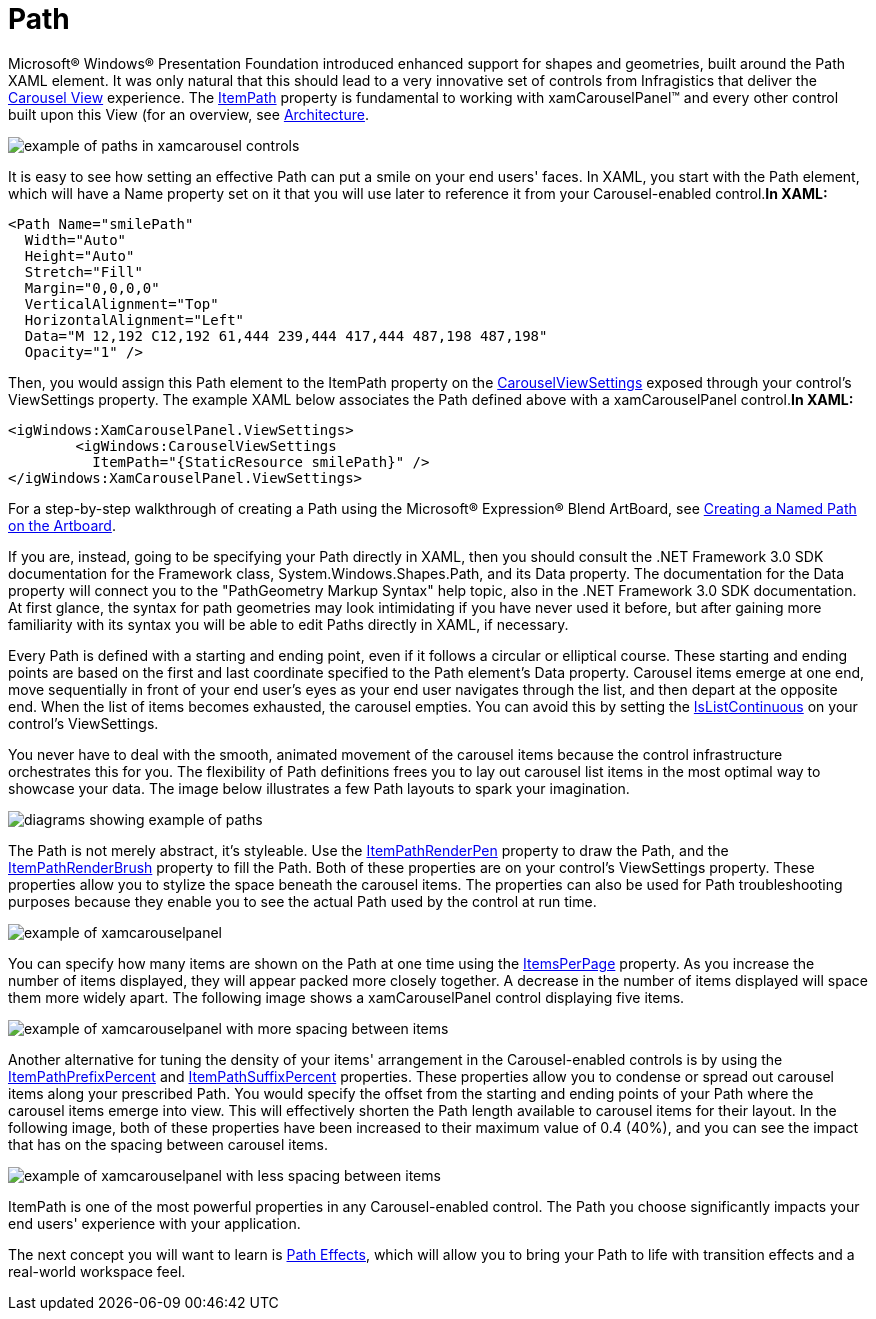 ﻿////

|metadata|
{
    "name": "xamcarousel-path",
    "controlName": ["xamCarousel"],
    "tags": ["How Do I"],
    "guid": "{CA99FA72-63C5-4933-ABD1-5166D5E4E9AE}",  
    "buildFlags": [],
    "createdOn": "2012-01-30T19:39:52.0137559Z"
}
|metadata|
////

= Path

Microsoft® Windows® Presentation Foundation introduced enhanced support for shapes and geometries, built around the Path XAML element. It was only natural that this should lead to a very innovative set of controls from Infragistics that deliver the link:xamdata-terms-presentation-formats-carousel-view.html[Carousel View] experience. The link:{ApiPlatform}v{ProductVersion}~infragistics.windows.controls.carouselviewsettings~itempath.html[ItemPath] property is fundamental to working with xamCarouselPanel™ and every other control built upon this View (for an overview, see link:xamcarousel-terms-architecture.html[Architecture].

image::images/Terms_Path_01.PNG[example of paths in xamcarousel controls]

It is easy to see how setting an effective Path can put a smile on your end users' faces. In XAML, you start with the Path element, which will have a Name property set on it that you will use later to reference it from your Carousel-enabled control.*In XAML:*

----
<Path Name="smilePath"
  Width="Auto"
  Height="Auto"
  Stretch="Fill"
  Margin="0,0,0,0"
  VerticalAlignment="Top"
  HorizontalAlignment="Left"
  Data="M 12,192 C12,192 61,444 239,444 417,444 487,198 487,198"
  Opacity="1" />
----

Then, you would assign this Path element to the ItemPath property on the link:{ApiPlatform}v{ProductVersion}~infragistics.windows.controls.carouselviewsettings.html[CarouselViewSettings] exposed through your control's ViewSettings property. The example XAML below associates the Path defined above with a xamCarouselPanel control.*In XAML:*

----
<igWindows:XamCarouselPanel.ViewSettings>
        <igWindows:CarouselViewSettings
          ItemPath="{StaticResource smilePath}" />
</igWindows:XamCarouselPanel.ViewSettings>
----

For a step-by-step walkthrough of creating a Path using the Microsoft® Expression® Blend ArtBoard, see link:xamcarousel-creating-a-named-path-on-the-artboard.html[Creating a Named Path on the Artboard].

If you are, instead, going to be specifying your Path directly in XAML, then you should consult the .NET Framework 3.0 SDK documentation for the Framework class, System.Windows.Shapes.Path, and its Data property. The documentation for the Data property will connect you to the "PathGeometry Markup Syntax" help topic, also in the .NET Framework 3.0 SDK documentation. At first glance, the syntax for path geometries may look intimidating if you have never used it before, but after gaining more familiarity with its syntax you will be able to edit Paths directly in XAML, if necessary.

Every Path is defined with a starting and ending point, even if it follows a circular or elliptical course. These starting and ending points are based on the first and last coordinate specified to the Path element's Data property. Carousel items emerge at one end, move sequentially in front of your end user's eyes as your end user navigates through the list, and then depart at the opposite end. When the list of items becomes exhausted, the carousel empties. You can avoid this by setting the link:{ApiPlatform}v{ProductVersion}~infragistics.windows.controls.carouselviewsettings~islistcontinuous.html[IsListContinuous] on your control's ViewSettings.

You never have to deal with the smooth, animated movement of the carousel items because the control infrastructure orchestrates this for you. The flexibility of Path definitions frees you to lay out carousel list items in the most optimal way to showcase your data. The image below illustrates a few Path layouts to spark your imagination.

image::images/Terms_Path_02.PNG[diagrams showing example of paths]

The Path is not merely abstract, it's styleable. Use the link:{ApiPlatform}v{ProductVersion}~infragistics.windows.controls.carouselviewsettings~itempathrenderpen.html[ItemPathRenderPen] property to draw the Path, and the link:{ApiPlatform}v{ProductVersion}~infragistics.windows.controls.carouselviewsettings~itempathrenderbrush.html[ItemPathRenderBrush] property to fill the Path. Both of these properties are on your control's ViewSettings property. These properties allow you to stylize the space beneath the carousel items. The properties can also be used for Path troubleshooting purposes because they enable you to see the actual Path used by the control at run time.

image::images/Terms_Path_03.PNG[example of xamcarouselpanel]

You can specify how many items are shown on the Path at one time using the link:{ApiPlatform}v{ProductVersion}~infragistics.windows.controls.carouselviewsettings~itemsperpage.html[ItemsPerPage] property. As you increase the number of items displayed, they will appear packed more closely together. A decrease in the number of items displayed will space them more widely apart. The following image shows a xamCarouselPanel control displaying five items.

image::images/Terms_Path_04.PNG[example of xamcarouselpanel with more spacing between items]

Another alternative for tuning the density of your items' arrangement in the Carousel-enabled controls is by using the link:{ApiPlatform}v{ProductVersion}~infragistics.windows.controls.carouselviewsettings~itempathprefixpercent.html[ItemPathPrefixPercent] and link:{ApiPlatform}v{ProductVersion}~infragistics.windows.controls.carouselviewsettings~itempathsuffixpercent.html[ItemPathSuffixPercent] properties. These properties allow you to condense or spread out carousel items along your prescribed Path. You would specify the offset from the starting and ending points of your Path where the carousel items emerge into view. This will effectively shorten the Path length available to carousel items for their layout. In the following image, both of these properties have been increased to their maximum value of 0.4 (40%), and you can see the impact that has on the spacing between carousel items.

image::images/Terms_Path_05.PNG[example of xamcarouselpanel with less spacing between items]

ItemPath is one of the most powerful properties in any Carousel-enabled control. The Path you choose significantly impacts your end users' experience with your application.

The next concept you will want to learn is link:xamcarousel-path-effects.html[Path Effects], which will allow you to bring your Path to life with transition effects and a real-world workspace feel.